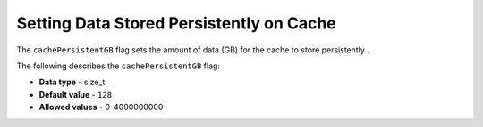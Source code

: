 .. _cache_persistent_gb:

*************************
Setting Data Stored Persistently on Cache
*************************
The ``cachePersistentGB`` flag sets the amount of data (GB) for the cache to store persistently	.

The following describes the ``cachePersistentGB`` flag:

* **Data type** - size_t
* **Default value** - ``128``
* **Allowed values** - 0-4000000000